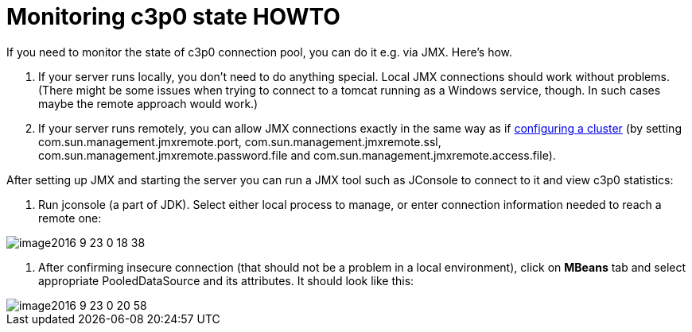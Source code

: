 = Monitoring c3p0 state HOWTO
:page-wiki-name: Monitoring c3p0 state HOWTO
:page-wiki-id: 23167726
:page-wiki-metadata-create-user: mederly
:page-wiki-metadata-create-date: 2016-09-23T00:21:47.128+02:00
:page-wiki-metadata-modify-user: mederly
:page-wiki-metadata-modify-date: 2016-09-23T00:21:47.128+02:00
:page-obsolete: true

If you need to monitor the state of c3p0 connection pool, you can do it e.g. via JMX.
Here's how.

. If your server runs locally, you don't need to do anything special.
Local JMX connections should work without problems.
(There might be some issues when trying to connect to a tomcat running as a Windows service, though.
In such cases maybe the remote approach would work.)

. If your server runs remotely, you can allow JMX connections exactly in the same way as if xref:/midpoint/reference/v2/deployment/clustering-ha/[configuring a cluster] (by setting com.sun.management.jmxremote.port, com.sun.management.jmxremote.ssl, com.sun.management.jmxremote.password.file and com.sun.management.jmxremote.access.file).

After setting up JMX and starting the server you can run a JMX tool such as JConsole to connect to it and view c3p0 statistics:

. Run jconsole (a part of JDK).
Select either local process to manage, or enter connection information needed to reach a remote one:

image::image2016-9-23-0-18-38.png[]



. After confirming insecure connection (that should not be a problem in a local environment), click on *MBeans* tab and select appropriate PooledDataSource and its attributes.
It should look like this:

image::image2016-9-23-0-20-58.png[]